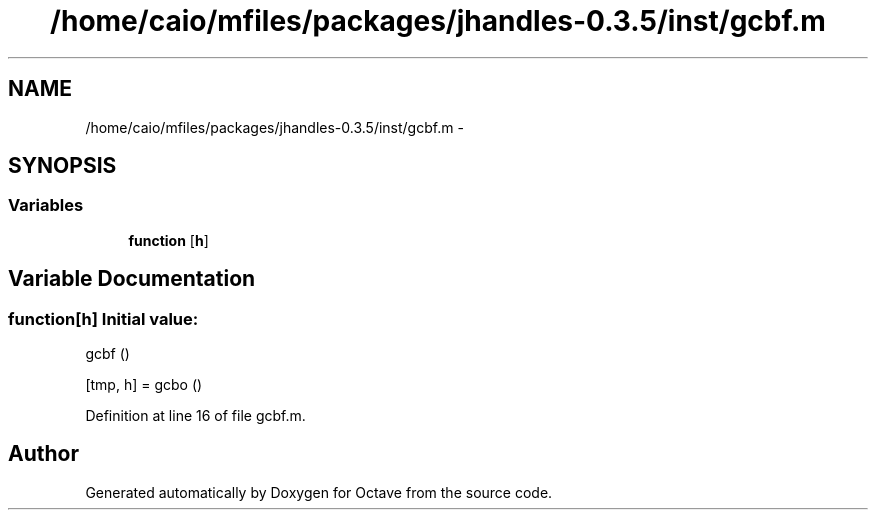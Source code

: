.TH "/home/caio/mfiles/packages/jhandles-0.3.5/inst/gcbf.m" 3 "Tue Nov 27 2012" "Version 3.0" "Octave" \" -*- nroff -*-
.ad l
.nh
.SH NAME
/home/caio/mfiles/packages/jhandles-0.3.5/inst/gcbf.m \- 
.SH SYNOPSIS
.br
.PP
.SS "Variables"

.in +1c
.ti -1c
.RI "\fBfunction\fP [\fBh\fP]"
.br
.in -1c
.SH "Variable Documentation"
.PP 
.SS "\fBfunction\fP[\fBh\fP]"\fBInitial value:\fP
.PP
.nf
 gcbf ()

  [tmp, h] = gcbo ()
.fi
.PP
Definition at line 16 of file gcbf\&.m\&.
.SH "Author"
.PP 
Generated automatically by Doxygen for Octave from the source code\&.
